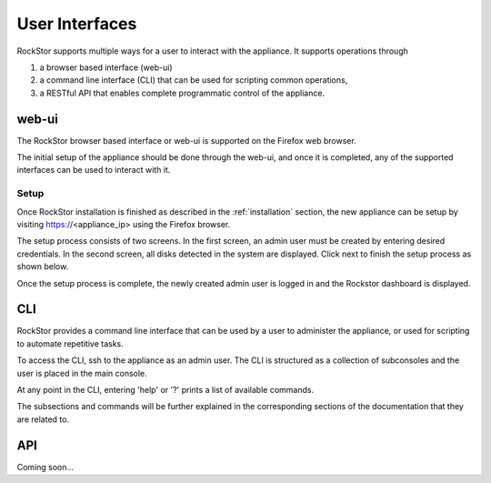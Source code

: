 
User Interfaces
===============
RockStor supports multiple ways for a user to interact
with the appliance. It supports operations through 

1. a browser based interface (web-ui)
2. a command line interface (CLI) that can be used for scripting common operations, 
3. a RESTful API that enables complete programmatic control of the appliance.

.. _webui:

web-ui
------

The RockStor browser based interface or web-ui is supported on the Firefox
web browser.

The initial setup of the appliance should be done through the
web-ui, and once it is completed, any of the supported interfaces can be used
to interact with it.

.. _setup:

Setup
^^^^^

Once RockStor installation is finished as described in the
:ref:`installation` section, the new appliance can be setup by visiting
https://<appliance_ip> using the Firefox browser.

The setup process consists of two screens. In the first screen, an admin user
must be created by entering desired credentials. In the second screen, all
disks detected in the system are displayed. Click next to finish the setup
process as shown below.

.. image:: rockstor-setup.gif
   :scale: 60 %
   :align: center

Once the setup process is complete, the newly created admin user is logged in
and the Rockstor dashboard is displayed.

.. _cli:

CLI
---

RockStor provides a command line interface that can be used by a user to
administer the appliance, or used for scripting to automate repetitive
tasks.

To access the CLI, ssh to the appliance as an admin user. The CLI is structured
as a collection of subconsoles and the user is placed in the main console.

At any point in the CLI, entering 'help' or '?' prints a list of available
commands.

.. image:: cli.png
   :align: center

The subsections and commands will be further explained in the corresponding
sections of the documentation that they are related to.

.. _api:

API
---

Coming soon...

